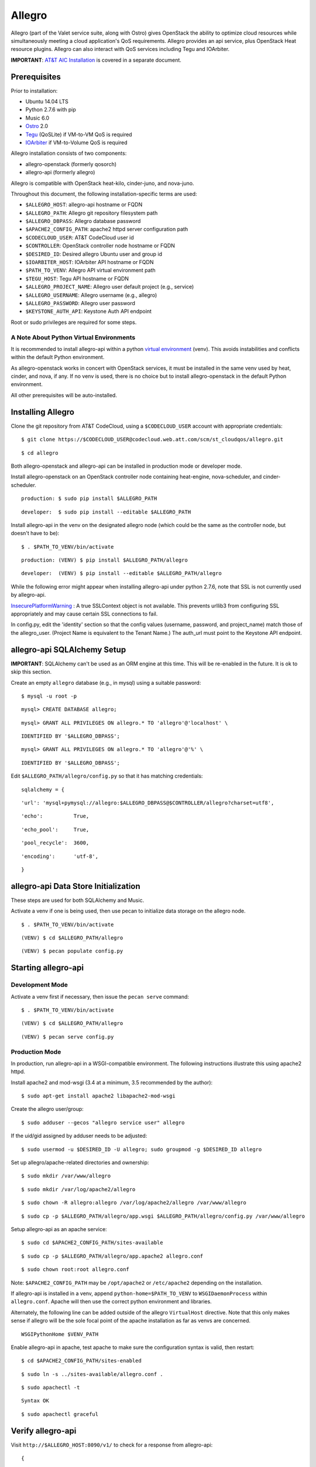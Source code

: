 =======
Allegro
=======

Allegro (part of the Valet service suite, along with Ostro) gives OpenStack the ability to optimize cloud resources while simultaneously meeting a cloud application's QoS requirements. Allegro provides an api service, plus OpenStack Heat resource plugins. Allegro can also interact with QoS services including Tegu and IOArbiter.

**IMPORTANT**: `AT&T AIC Installation`_ is covered in a separate document.

.. _NOTE: The use of superfluous :: characters is necessary as a workaround for a CodeCloud reStructuredText markup parsing bug.

Prerequisites
-------------

Prior to installation:

- Ubuntu 14.04 LTS
- Python 2.7.6 with pip
- Music 6.0
- `Ostro`_ 2.0
- `Tegu`_ (QoSLite) if VM-to-VM QoS is required
- `IOArbiter`_ if VM-to-Volume QoS is required

Allegro installation consists of two components:

- allegro-openstack (formerly qosorch)
- allegro-api (formerly allegro)

Allegro is compatible with OpenStack heat-kilo, cinder-juno, and nova-juno.

Throughout this document, the following installation-specific terms are used:

- ``$ALLEGRO_HOST``: allegro-api hostname or FQDN
- ``$ALLEGRO_PATH``: Allegro git repository filesystem path
- ``$ALLEGRO_DBPASS``: Allegro database password
- ``$APACHE2_CONFIG_PATH``: apache2 httpd server configuration path
- ``$CODECLOUD_USER``: AT&T CodeCloud user id
- ``$CONTROLLER``: OpenStack controller node hostname or FQDN
- ``$DESIRED_ID``: Desired allegro Ubuntu user and group id
- ``$IOARBITER_HOST``: IOArbiter API hostname or FQDN
- ``$PATH_TO_VENV``: Allegro API virtual environment path
- ``$TEGU_HOST``: Tegu API hostname or FQDN
- ``$ALLEGRO_PROJECT_NAME``: Allegro user default project (e.g., service)
- ``$ALLEGRO_USERNAME``: Allegro username (e.g., allegro)
- ``$ALLEGRO_PASSWORD``: Allegro user password
- ``$KEYSTONE_AUTH_API``: Keystone Auth API endpoint

Root or sudo privileges are required for some steps.

A Note About Python Virtual Environments
^^^^^^^^^^^^^^^^^^^^^^^^^^^^^^^^^^^^^^^^

It is recommended to install allegro-api within a python `virtual environment`_ (venv). This avoids instabilities and conflicts within the default Python environment.

As allegro-openstack works in concert with OpenStack services, it must be installed in the same venv used by heat, cinder, and nova, if any. If no venv is used, there is no choice but to install allegro-openstack in the default Python environment.

All other prerequisites will be auto-installed.

Installing Allegro
------------------

Clone the git repository from AT&T CodeCloud, using a ``$CODECLOUD_USER`` account with appropriate credentials:

::

  $ git clone https://$CODECLOUD_USER@codecloud.web.att.com/scm/st_cloudqos/allegro.git

::

  $ cd allegro

Both allegro-openstack and allegro-api can be installed in production mode or developer mode.

Install allegro-openstack on an OpenStack controller node containing heat-engine, nova-scheduler, and cinder-scheduler.

::

  production: $ sudo pip install $ALLEGRO_PATH

::

  developer:  $ sudo pip install --editable $ALLEGRO_PATH

Install allegro-api in the venv on the designated allegro node (which could be the same as the controller node, but doesn't have to be):

::

  $ . $PATH_TO_VENV/bin/activate

::

  production: (VENV) $ pip install $ALLEGRO_PATH/allegro

::

  developer:  (VENV) $ pip install --editable $ALLEGRO_PATH/allegro

While the following error might appear when installing allegro-api under python 2.7.6, note that SSL is not currently used by allegro-api.

`InsecurePlatformWarning`_ : A true SSLContext object is not available. This prevents urllib3 from configuring SSL appropriately and may cause certain SSL connections to fail.

In config.py, edit the 'identity' section so that the config values (username, password, and project_name) match those of the allegro_user. (Project Name is equivalent to the Tenant Name.) The auth_url must point to the Keystone API endpoint.

allegro-api SQLAlchemy Setup
----------------------------

**IMPORTANT**: SQLAlchemy can't be used as an ORM engine at this time. This will be re-enabled in the future. It is ok to skip this section.

Create an empty ``allegro`` database (e.g., in mysql) using a suitable password:

::

  $ mysql -u root -p

::

  mysql> CREATE DATABASE allegro;

::

  mysql> GRANT ALL PRIVILEGES ON allegro.* TO 'allegro'@'localhost' \

::

  IDENTIFIED BY '$ALLEGRO_DBPASS';

::

  mysql> GRANT ALL PRIVILEGES ON allegro.* TO 'allegro'@'%' \

::

  IDENTIFIED BY '$ALLEGRO_DBPASS';

Edit ``$ALLEGRO_PATH/allegro/config.py`` so that it has matching credentials:

::

  sqlalchemy = {

::

      'url': 'mysql+pymysql://allegro:$ALLEGRO_DBPASS@$CONTROLLER/allegro?charset=utf8',

::

      'echo':          True,

::

      'echo_pool':     True,

::

      'pool_recycle':  3600,

::

      'encoding':      'utf-8',

::

  }

allegro-api Data Store Initialization
-------------------------------------

These steps are used for both SQLAlchemy and Music.

Activate a venv if one is being used, then use pecan to initialize data storage on the allegro node. 

::

  $ . $PATH_TO_VENV/bin/activate

::

  (VENV) $ cd $ALLEGRO_PATH/allegro

::

  (VENV) $ pecan populate config.py

Starting allegro-api
--------------------

Development Mode
^^^^^^^^^^^^^^^^

Activate a venv first if necessary, then issue the ``pecan serve`` command:

::

  $ . $PATH_TO_VENV/bin/activate

::

  (VENV) $ cd $ALLEGRO_PATH/allegro

::

  (VENV) $ pecan serve config.py

Production Mode
^^^^^^^^^^^^^^^

In production, run allegro-api in a WSGI-compatible environment. The following instructions illustrate this using apache2 httpd.

Install apache2 and mod-wsgi (3.4 at a minimum, 3.5 recommended by the author):

::

  $ sudo apt-get install apache2 libapache2-mod-wsgi

Create the allegro user/group:

::

  $ sudo adduser --gecos "allegro service user" allegro

If the uid/gid assigned by adduser needs to be adjusted:

::

  $ sudo usermod -u $DESIRED_ID -U allegro; sudo groupmod -g $DESIRED_ID allegro

Set up allegro/apache-related directories and ownership:

::

  $ sudo mkdir /var/www/allegro

::

  $ sudo mkdir /var/log/apache2/allegro

::

  $ sudo chown -R allegro:allegro /var/log/apache2/allegro /var/www/allegro

::

  $ sudo cp -p $ALLEGRO_PATH/allegro/app.wsgi $ALLEGRO_PATH/allegro/config.py /var/www/allegro

Setup allegro-api as an apache service:

::

  $ sudo cd $APACHE2_CONFIG_PATH/sites-available

::

  $ sudo cp -p $ALLEGRO_PATH/allegro/app.apache2 allegro.conf

::

  $ sudo chown root:root allegro.conf

Note: ``$APACHE2_CONFIG_PATH`` may be ``/opt/apache2`` or ``/etc/apache2`` depending on the installation.

If allegro-api is installed in a venv, append ``python-home=$PATH_TO_VENV`` to ``WSGIDaemonProcess`` within ``allegro.conf``. Apache will then use the correct python environment and libraries.

Alternately, the following line can be added outside of the allegro ``VirtualHost`` directive. Note that this only makes sense if allegro will be the sole focal point of the apache installation as far as venvs are concerned.

::

  WSGIPythonHome $VENV_PATH

Enable allegro-api in apache, test apache to make sure the configuration syntax is valid, then restart:

::

  $ cd $APACHE2_CONFIG_PATH/sites-enabled

::

  $ sudo ln -s ../sites-available/allegro.conf .

::

  $ sudo apachectl -t

::

  Syntax OK

::

  $ sudo apachectl graceful

Verify allegro-api
------------------

Visit ``http://$ALLEGRO_HOST:8090/v1/`` to check for a response from allegro-api:

::

  {

::

      "versions": [{

::

          "status": "CURRENT",

::

          "id": "v1.0",

::

          "links": [{

::

              "href": "http://$ALLEGRO_HOST:8090/v1/",

::

              "rel": "self"

::

          }]

::

      }]

::

  }

Postman users can import the included Postman collection of sample API calls, located in ``$ALLEGRO_PATH/allegro/allegro/tests/Allegro.json.postman_collection``. Change the URL targets to match ``$ALLEGRO_HOST``.

Resource Plugin Directory
-------------------------

Link to the allegro-openstack resource plugin directory so that heat can locate the allegro plugins:

::

  production: # ln -s /usr/local/etc/heat/resources /usr/lib/heat

::

  developer:  # ln -s $ALLEGRO_PATH/heat/resources /usr/lib/heat

Alternatively, the heat configuration file can be changed. See the next section.

OpenStack Configuration
-----------------------

allegro-openstack requires edits to the heat, nova, and cinder configuration files, specifically in relation to the heat-engine, nova-scheduler, and cinder-scheduler. It's possible that these services are not all running on the same host. In that case, install allegro-openstack all relevant hosts, editing configuration files as needed on each.

heat.conf
^^^^^^^^^

If the allegro-openstack resource plugin directory is not linked through the filesystem, set the ``plugin_dirs`` option in the ``[DEFAULT]`` section of ``/etc/heat/heat.conf``:

In production mode:

::

  [DEFAULT]

::

  plugin_dirs = /usr/local/etc/heat/resources

In development mode:

::

  [DEFAULT]

::

  plugin_dirs = $ALLEGRO_PATH/heat/resources

When using plugin_dirs, take care to include *all* directories being used for plugins, separated by commas. See the OpenStack `heat.conf`_ documentation for more information.

Enable stack lifecycle scheduler hints:

::

  [DEFAULT]

::

  stack_scheduler_hints = True

If Tegu and IOArbiter are being used, add the following ``[att_qos_pipe]`` section. This will be used by ``ATT::QoS::Pipe`` plugin:

::

  [att_qos_pipe]

::

  tegu_uri=http://$TEGU_HOST:29444/tegu/api

::

  ioarbiter_uri=http://$IOARBITER_HOST:7999/v1/ctrl/0/policy

Add an ``[allegro]`` section. This will be used by the allegro-openstack lifecycle plugin:

::

  [allegro]

::

  allegro_api_server_url = http://$ALLEGRO_HOST:8090/v1

Restart heat-engine

::

  $ sudo service heat-engine restart

Examine ``/var/log/heat/heat-engine.log``. The ``ATT::CloudQoS`` plugins should be found and registered:

::

  INFO heat.engine.environment [-] Registering ATT::CloudQoS::Pipe -> <class 'heat.engine.plugins.resources.ATT.CloudQoS.Reservation.Pipe'>

::

  INFO heat.engine.environment [-] Registering ATT::CloudQoS::ResourceGroup -> <class 'heat.engine.plugins.resources.ATT.CloudQoS.ResourceGroup.ResourceGroup'>

The heat command line interface (python-heatclient) can also be used to verify that the plugins are available:

::

  $ heat resource-type-list | grep ATT

::

  | ATT::CloudQoS::Pipe                      |

::

  | ATT::CloudQoS::ResourceGroup             |

Other ATT plugins will be visible as well. ``ATT::QoS::Pipe`` and ``ATT::QoS::ResourceGroup`` are the plugins most often used.

Note: In future revisions of OpenStack, the heat cli will be superceded by the OpenStack cli (python-openstackclient).

nova.conf
^^^^^^^^^

Edit the ``[DEFAULT]`` section of ``/etc/nova/nova.conf`` so that ``nova-scheduler`` knows how to locate and to use allegro-openstack's scheduler filter.

::

  [DEFAULT]

::

  scheduler_available_filters = nova.scheduler.filters.all_filters

::

  scheduler_available_filters = qosorch.openstack.nova.allegro_filter.AllegroFilter

::

  scheduler_default_filters = RetryFilter, AvailabilityZoneFilter, RamFilter, ComputeFilter, ComputeCapabilitiesFilter, ImagePropertiesFilter, ServerGroupAntiAffinityFilter, ServerGroupAffinityFilter, AllegroFilter

The two ``scheduler_available_filters`` lines are deliberate. The first is required in order for nova to know where to locate its own default filters. For ``scheduler_default_filters``, ensure that ``AllegroFilter`` is placed last so that it has the final say in scheduling.

Next, add an ``[allegro]`` section:

::

  [allegro]

::

  allegro_api_server_url = http://$ALLEGRO_HOST:8090/v1

::

  allegro_project_name = $ALLEGRO_PROJECT_NAME

::

  allegro_user = $ALLEGRO_USERNAME

::

  allegro_password = $ALLEGRO_PASSWORD

::

  auth_uri = $KEYSTONE_AUTH_API

Restart nova-scheduler:

::

  $ sudo service nova-scheduler restart

cinder.conf
^^^^^^^^^^^

Edit the ``[DEFAULT]`` section of ``/etc/cinder/cinder.conf`` so that ``cinder-scheduler`` knows to use allegro's scheduler filter.

::

  [DEFAULT]

::

  scheduler_default_filters = AvailabilityZoneFilter, CapacityFilter, CapabilitiesFilter, AllegroFilter

Unlike nova, cinder automatically knows how to locate allegro-openstack's scheduler filter. For ``scheduler_default_filters``, ensure that ``AllegroFilter`` is placed last so that it has the final say in scheduling.

Next, add an ``[allegro]`` section:

::

  [allegro]

::

  allegro_api_server_url = http://$ALLEGRO_HOST:8090/v1

Restart cinder-scheduler: 

::

  $ sudo service cinder-scheduler restart

Try It Out
----------

Tire-kick things using these example heat templates:

::

  production: /usr/local/etc/heat/examples

::

  developer:  $ALLEGRO_PATH/heat/examples

The flavor, ssh key, image, net/subnet IDs, mtu adjustment requirement, and security groups are all specific to the OpenStack installation. It will be necessary to edit various parameters to suit the environment in question.

Uninstallation
--------------

Activate a venv first if necessary. Use ``pip uninstall`` to uninstall allegro-api and allegro-openstack (same command for development or production modes). In this example, allegro-api is installed in a venv, while allegro-openstack is not. Note that venv activation is only during the uninstallation of allegro-api.

::

  $ . $PATH_TO_VENV/bin/activate

::

  (VENV) $ pip uninstall allegro-api

::

  (VENV) $ deactivate
::

  $ pip uninstall allegro-openstack

Remove previously made configuration file changes, symbolic filesystem links, database configurations, user accounts, and other settings as needed.

Contact
-------

Joe D'Andrea <jdandrea@research.att.com>

.. _AT&T AIC Installation: https://codecloud.web.att.com/plugins/servlet/readmeparser/display/ST_CLOUDQOS/allegro/atRef/refs/heads/master/renderFile/doc/aic/README.rst
.. _Ostro: https://codecloud.web.att.com/plugins/servlet/readmeparser/display/ST_CLOUDQOS/ostro/atRef/refs/heads/master/renderFile/README
.. _Tegu: https://forge.research.att.com/plugins/mediawiki/wiki/qoscloud/index.php/Tegu_Installation_and_Configuration_Guide
.. _IOArbiter: https://forge.research.att.com/plugins/mediawiki/wiki/sds/index.php/IOArbiterInstallationGuide
.. _virtual environment: http://docs.python-guide.org/en/latest/dev/virtualenvs/
.. _InsecurePlatformWarning: https://urllib3.readthedocs.org/en/latest/security.html#insecureplatformwarning.
.. _heat.conf: http://docs.openstack.org/kilo/config-reference/content/ch_configuring-openstack-orchestration.html
